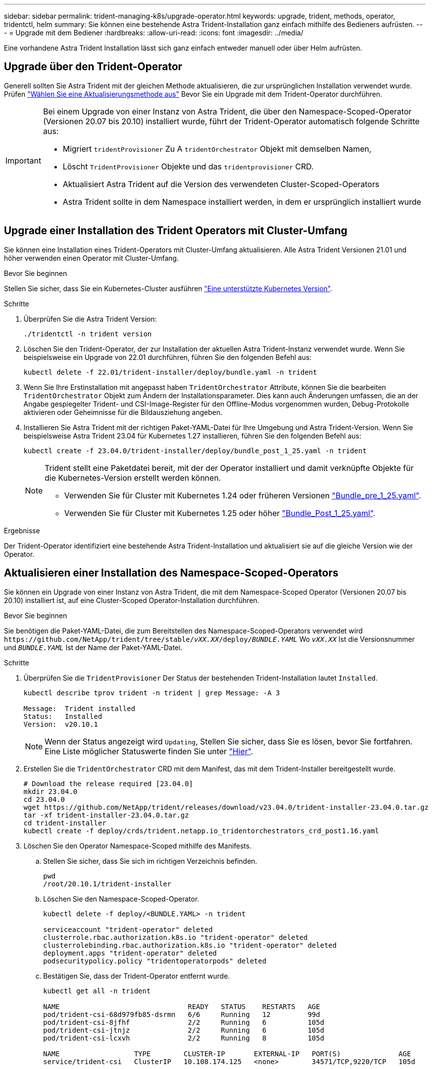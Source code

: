---
sidebar: sidebar 
permalink: trident-managing-k8s/upgrade-operator.html 
keywords: upgrade, trident, methods, operator, tridentctl, helm 
summary: Sie können eine bestehende Astra Trident-Installation ganz einfach mithilfe des Bedieners aufrüsten. 
---
= Upgrade mit dem Bediener
:hardbreaks:
:allow-uri-read: 
:icons: font
:imagesdir: ../media/


[role="lead"]
Eine vorhandene Astra Trident Installation lässt sich ganz einfach entweder manuell oder über Helm aufrüsten.



== Upgrade über den Trident-Operator

Generell sollten Sie Astra Trident mit der gleichen Methode aktualisieren, die zur ursprünglichen Installation verwendet wurde. Prüfen link:upgrade-trident.html#select-an-upgrade-method["Wählen Sie eine Aktualisierungsmethode aus"] Bevor Sie ein Upgrade mit dem Trident-Operator durchführen.

[IMPORTANT]
====
Bei einem Upgrade von einer Instanz von Astra Trident, die über den Namespace-Scoped-Operator (Versionen 20.07 bis 20.10) installiert wurde, führt der Trident-Operator automatisch folgende Schritte aus:

* Migriert `tridentProvisioner` Zu A `tridentOrchestrator` Objekt mit demselben Namen,
* Löscht `TridentProvisioner` Objekte und das `tridentprovisioner` CRD.
* Aktualisiert Astra Trident auf die Version des verwendeten Cluster-Scoped-Operators
* Astra Trident sollte in dem Namespace installiert werden, in dem er ursprünglich installiert wurde


====


== Upgrade einer Installation des Trident Operators mit Cluster-Umfang

Sie können eine Installation eines Trident-Operators mit Cluster-Umfang aktualisieren. Alle Astra Trident Versionen 21.01 und höher verwenden einen Operator mit Cluster-Umfang.

.Bevor Sie beginnen
Stellen Sie sicher, dass Sie ein Kubernetes-Cluster ausführen link:../trident-get-started/requirements.html["Eine unterstützte Kubernetes Version"].

.Schritte
. Überprüfen Sie die Astra Trident Version:
+
[listing]
----
./tridentctl -n trident version
----
. Löschen Sie den Trident-Operator, der zur Installation der aktuellen Astra Trident-Instanz verwendet wurde. Wenn Sie beispielsweise ein Upgrade von 22.01 durchführen, führen Sie den folgenden Befehl aus:
+
[listing]
----
kubectl delete -f 22.01/trident-installer/deploy/bundle.yaml -n trident
----
. Wenn Sie Ihre Erstinstallation mit angepasst haben `TridentOrchestrator` Attribute, können Sie die bearbeiten `TridentOrchestrator` Objekt zum Ändern der Installationsparameter. Dies kann auch Änderungen umfassen, die an der Angabe gespiegelter Trident- und CSI-Image-Register für den Offline-Modus vorgenommen wurden, Debug-Protokolle aktivieren oder Geheimnisse für die Bildausziehung angeben.
. Installieren Sie Astra Trident mit der richtigen Paket-YAML-Datei für Ihre Umgebung und Astra Trident-Version. Wenn Sie beispielsweise Astra Trident 23.04 für Kubernetes 1.27 installieren, führen Sie den folgenden Befehl aus:
+
[listing]
----
kubectl create -f 23.04.0/trident-installer/deploy/bundle_post_1_25.yaml -n trident
----
+
[NOTE]
====
Trident stellt eine Paketdatei bereit, mit der der Operator installiert und damit verknüpfte Objekte für die Kubernetes-Version erstellt werden können.

** Verwenden Sie für Cluster mit Kubernetes 1.24 oder früheren Versionen link:https://github.com/NetApp/trident/tree/stable/v23.04/deploy/bundle_pre_1_25.yaml["Bundle_pre_1_25.yaml"^].
** Verwenden Sie für Cluster mit Kubernetes 1.25 oder höher link:https://github.com/NetApp/trident/tree/stable/v23.04/deploy/bundle_post_1_25.yaml["Bundle_Post_1_25.yaml"^].


====


.Ergebnisse
Der Trident-Operator identifiziert eine bestehende Astra Trident-Installation und aktualisiert sie auf die gleiche Version wie der Operator.



== Aktualisieren einer Installation des Namespace-Scoped-Operators

Sie können ein Upgrade von einer Instanz von Astra Trident, die mit dem Namespace-Scoped Operator (Versionen 20.07 bis 20.10) installiert ist, auf eine Cluster-Scoped Operator-Installation durchführen.

.Bevor Sie beginnen
Sie benötigen die Paket-YAML-Datei, die zum Bereitstellen des Namespace-Scoped-Operators verwendet wird `\https://github.com/NetApp/trident/tree/stable/_vXX.XX_/deploy/_BUNDLE.YAML_` Wo `_vXX.XX_` Ist die Versionsnummer und `_BUNDLE.YAML_` Ist der Name der Paket-YAML-Datei.

.Schritte
. Überprüfen Sie die `TridentProvisioner` Der Status der bestehenden Trident-Installation lautet `Installed`.
+
[listing]
----
kubectl describe tprov trident -n trident | grep Message: -A 3

Message:  Trident installed
Status:   Installed
Version:  v20.10.1
----
+

NOTE: Wenn der Status angezeigt wird `Updating`, Stellen Sie sicher, dass Sie es lösen, bevor Sie fortfahren. Eine Liste möglicher Statuswerte finden Sie unter https://docs.netapp.com/us-en/trident/trident-get-started/kubernetes-deploy-operator.html["Hier"^].

. Erstellen Sie die `TridentOrchestrator` CRD mit dem Manifest, das mit dem Trident-Installer bereitgestellt wurde.
+
[listing]
----
# Download the release required [23.04.0]
mkdir 23.04.0
cd 23.04.0
wget https://github.com/NetApp/trident/releases/download/v23.04.0/trident-installer-23.04.0.tar.gz
tar -xf trident-installer-23.04.0.tar.gz
cd trident-installer
kubectl create -f deploy/crds/trident.netapp.io_tridentorchestrators_crd_post1.16.yaml
----
. Löschen Sie den Operator Namespace-Scoped mithilfe des Manifests.
+
.. Stellen Sie sicher, dass Sie sich im richtigen Verzeichnis befinden.
+
[listing]
----
pwd
/root/20.10.1/trident-installer
----
.. Löschen Sie den Namespace-Scoped-Operator.
+
[listing]
----
kubectl delete -f deploy/<BUNDLE.YAML> -n trident

serviceaccount "trident-operator" deleted
clusterrole.rbac.authorization.k8s.io "trident-operator" deleted
clusterrolebinding.rbac.authorization.k8s.io "trident-operator" deleted
deployment.apps "trident-operator" deleted
podsecuritypolicy.policy "tridentoperatorpods" deleted
----
.. Bestätigen Sie, dass der Trident-Operator entfernt wurde.
+
[listing]
----
kubectl get all -n trident

NAME                               READY   STATUS    RESTARTS   AGE
pod/trident-csi-68d979fb85-dsrmn   6/6     Running   12         99d
pod/trident-csi-8jfhf              2/2     Running   6          105d
pod/trident-csi-jtnjz              2/2     Running   6          105d
pod/trident-csi-lcxvh              2/2     Running   8          105d

NAME                  TYPE        CLUSTER-IP       EXTERNAL-IP   PORT(S)              AGE
service/trident-csi   ClusterIP   10.108.174.125   <none>        34571/TCP,9220/TCP   105d

NAME                         DESIRED   CURRENT   READY   UP-TO-DATE   AVAILABLE   NODE SELECTOR                                     AGE
daemonset.apps/trident-csi   3         3         3       3            3           kubernetes.io/arch=amd64,kubernetes.io/os=linux   105d

NAME                          READY   UP-TO-DATE   AVAILABLE   AGE
deployment.apps/trident-csi   1/1     1            1           105d

NAME                                     DESIRED   CURRENT   READY   AGE
replicaset.apps/trident-csi-68d979fb85   1         1         1       105d
----


. (Optional) Wenn die Installationsparameter geändert werden müssen, aktualisieren Sie den `TridentProvisioner` Spez. Dies kann Änderungen wie Ändern beinhalten: Die Werte für `tridentImage`, `autosupportImage`, Ein privates Image Repository von und das `imagePullSecrets`) Nach dem Löschen des Operator Namespace-scoped und vor der Installation des Operators Cluster-scoped. Eine vollständige Liste der Parameter, die aktualisiert werden können, finden Sie im link:https://docs.netapp.com/us-en/trident/trident-get-started/kubernetes-customize-deploy.html#configuration-options["Konfigurationsoptionen"].
+
[listing]
----
kubectl patch tprov <trident-provisioner-name> -n <trident-namespace> --type=merge -p '{"spec":{"debug":true}}'
----
. Installieren Sie den Trident-Operator für den Cluster-Umfang.
+
.. Stellen Sie sicher, dass Sie sich im richtigen Verzeichnis befinden.
+
[listing]
----
pwd
/root/23.04.0/trident-installer
----
.. Installieren Sie den Cluster-scoped-Operator im gleichen Namespace.
+
[NOTE]
====
Trident stellt eine Paketdatei bereit, mit der der Operator installiert und damit verknüpfte Objekte für die Kubernetes-Version erstellt werden können.

*** Verwenden Sie für Cluster mit Kubernetes 1.24 oder früheren Versionen link:https://github.com/NetApp/trident/tree/stable/v23.04/deploy/bundle_pre_1_25.yaml["Bundle_pre_1_25.yaml"^].
*** Verwenden Sie für Cluster mit Kubernetes 1.25 oder höher link:https://github.com/NetApp/trident/tree/stable/v23.04/deploy/bundle_post_1_25.yaml["Bundle_Post_1_25.yaml"^].


====
+
[listing]
----
kubectl create -f deploy/<BUNDLE.YAML>

serviceaccount/trident-operator created
clusterrole.rbac.authorization.k8s.io/trident-operator created
clusterrolebinding.rbac.authorization.k8s.io/trident-operator created
deployment.apps/trident-operator created
podsecuritypolicy.policy/tridentoperatorpods created

#All tridentProvisioners will be removed, including the CRD itself
kubectl get tprov -n trident
Error from server (NotFound): Unable to list "trident.netapp.io/v1, Resource=tridentprovisioners": the server could not find the requested resource (get tridentprovisioners.trident.netapp.io)

#tridentProvisioners are replaced by tridentOrchestrator
kubectl get torc
NAME      AGE
trident   13s
----
.. Untersuchen Sie die Trident Pods im Namespace. Der `trident-controller` Zudem geben die Pod-Namen die im Jahr 23.01 eingeführte Namenskonvention wieder.
+
[listing]
----
kubectl get pods -n trident

NAME                                     READY   STATUS    RESTARTS   AGE
trident-controller-79df798bdc-m79dc      6/6     Running   0          1m41s
trident-node-linux-xrst8                 2/2     Running   0          1m41s
trident-operator-5574dbbc68-nthjv        1/1     Running   0          1m52s
----
.. Bestätigen Sie, dass Trident auf die beabsichtigte Version aktualisiert wurde.
+
[listing]
----
kubectl describe torc trident | grep Message -A 3
Message:                Trident installed
Namespace:              trident
Status:                 Installed
Version:                v23.04.0
----






== Aktualisieren einer Helm-basierten Bedienerinstallation

Führen Sie die folgenden Schritte durch, um eine Helm-basierte Bedienerinstallation zu aktualisieren.


WARNING: Wenn Sie ein Kubernetes-Cluster von 1.24 auf 1.25 oder höher aktualisieren, auf das Astra Trident installiert ist, müssen Sie Werte.yaml aktualisieren `excludePodSecurityPolicy` Bis `true` Oder hinzufügen `--set excludePodSecurityPolicy=true` Bis zum `helm upgrade` Befehl bevor Sie ein Upgrade des Clusters durchführen können.

.Schritte
. Laden Sie die neueste Version von Astra Trident herunter.
. Verwenden Sie die `helm upgrade` Befehl wo `trident-operator-23.04.0.tgz` Gibt die Version an, auf die Sie ein Upgrade durchführen möchten.
+
[listing]
----
helm upgrade <name> trident-operator-23.04.0.tgz
----
+
[NOTE]
====
Wenn Sie während der Erstinstallation alle nicht standardmäßigen Optionen festlegen (z. B. Private, gespiegelte Registryes für Trident- und CSI-Images), verwenden Sie `--set` Um sicherzustellen, dass diese Optionen im Upgrade-Befehl enthalten sind, werden die Werte andernfalls auf die Standardeinstellung zurückgesetzt.

Um beispielsweise den Standardwert von zu ändern `tridentDebug`, Ausführen des folgenden Befehls:

[listing]
----
helm upgrade <name> trident-operator-23.04.0-custom.tgz --set tridentDebug=true
----
====
. Laufen `helm list` Um zu überprüfen, ob sowohl die Karten- als auch die App-Version aktualisiert wurden. Laufen `tridentctl logs` Um alle Debug-Nachrichten zu überprüfen.


.Ergebnisse
Der Trident-Operator identifiziert eine bestehende Astra Trident-Installation und aktualisiert sie auf die gleiche Version wie der Operator.



== Upgrade von einer nicht-Betreiber-Installation

Sie können ein Upgrade auf die neueste Version des Trident-Operators von durchführen `tridentctl` Installation:

.Schritte
. Laden Sie die neueste Version von Astra Trident herunter.
+
[listing]
----
# Download the release required [23.04.0]
mkdir 23.04.0
cd 23.04.0
wget https://github.com/NetApp/trident/releases/download/v22.01.1/trident-installer-23.04.0.tar.gz
tar -xf trident-installer-23.04.0.tar.gz
cd trident-installer
----
. Erstellen Sie die `tridentorchestrator` CRD aus dem Manifest.
+
[listing]
----
kubectl create -f deploy/crds/trident.netapp.io_tridentorchestrators_crd_post1.16.yaml
----
. Stellen Sie den Clusteroperator im selben Namespace bereit.
+
[listing]
----
kubectl create -f deploy/<BUNDLE.YAML>

serviceaccount/trident-operator created
clusterrole.rbac.authorization.k8s.io/trident-operator created
clusterrolebinding.rbac.authorization.k8s.io/trident-operator created
deployment.apps/trident-operator created
podsecuritypolicy.policy/tridentoperatorpods created

#Examine the pods in the Trident namespace
NAME                                  READY   STATUS    RESTARTS   AGE
trident-controller-79df798bdc-m79dc   6/6     Running   0          150d
trident-node-linux-xrst8              2/2     Running   0          150d
trident-operator-5574dbbc68-nthjv     1/1     Running   0          1m30s
----
. Erstellen Sie ein `TridentOrchestrator` CR für die Installation von Astra Trident.
+
[listing]
----
cat deploy/crds/tridentorchestrator_cr.yaml
apiVersion: trident.netapp.io/v1
kind: TridentOrchestrator
metadata:
  name: trident
spec:
  debug: true
  namespace: trident

kubectl create -f deploy/crds/tridentorchestrator_cr.yaml

#Examine the pods in the Trident namespace
NAME                                READY   STATUS    RESTARTS   AGE
trident-csi-79df798bdc-m79dc        6/6     Running   0          1m
trident-csi-xrst8                   2/2     Running   0          1m
trident-operator-5574dbbc68-nthjv   1/1     Running   0          5m41s
----
. Bestätigen Sie, dass das Upgrade von Trident auf die beabsichtigte Version durchgeführt wurde.
+
[listing]
----
kubectl describe torc trident | grep Message -A 3

Message:                Trident installed
Namespace:              trident
Status:                 Installed
Version:                v23.04.0
----


.Ergebnisse
Die vorhandenen Back-Ends und PVCs stehen automatisch zur Verfügung.
